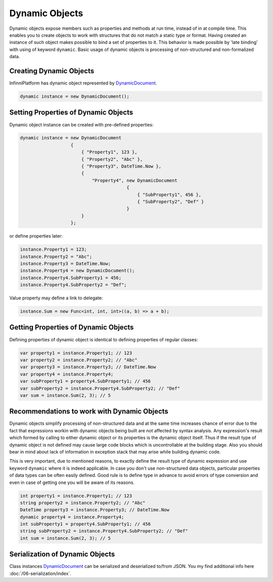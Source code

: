 .. index:: DynamicDocument

Dynamic Objects
===============

Dynamic objects expose members such as properties and methods at run time, instead of in at compile time. This enables you to create objects to work
with structures that do not match a static type or format. Having created an instance of such object makes possible to bind a set of properties to it.
This behavior is made possible by 'late binding' with using of keyword ``dynamic``. Basic usage of dynamic objects is processing of non-structured and
non-formalized data.


Creating Dynamic Objects
------------------------

InfinniPlatform has dynamic object represented by DynamicDocument_.

.. code-block:: csharp

    dynamic instance = new DynamicDocument();


Setting Properties of Dynamic Objects
-------------------------------------

Dynamic object instance can be created with pre-defined properties:

.. code-block:: csharp

    dynamic instance = new DynamicDocument
                       {
                           { "Property1", 123 },
                           { "Property2", "Abc" },
                           { "Property3", DateTime.Now },
                           {
                               "Property4", new DynamicDocument
                                            {
                                                { "SubProperty1", 456 },
                                                { "SubProperty2", "Def" }
                                            }
                           }
                       };

or define properties later:

.. code-block:: csharp

    instance.Property1 = 123;
    instance.Property2 = "Abc";
    instance.Property3 = DateTime.Now;
    instance.Property4 = new DynamicDocument();
    instance.Property4.SubProperty1 = 456;
    instance.Property4.SubProperty2 = "Def";

Value property may define a link to delegate:

.. code-block:: csharp

    instance.Sum = new Func<int, int, int>((a, b) => a + b);


Getting Properties of Dynamic Objects
-------------------------------------

Defining properties of dynamic object is identical to defining properties of regular classes: 

.. code-block:: csharp

    var property1 = instance.Property1; // 123
    var property2 = instance.Property2; // "Abc"
    var property3 = instance.Property3; // DateTime.Now
    var property4 = instance.Property4;
    var subProperty1 = property4.SubProperty1; // 456
    var subProperty2 = instance.Property4.SubProperty2; // "Def"
    var sum = instance.Sum(2, 3); // 5


Recommendations to work with Dynamic Objects
--------------------------------------------

Dynamic objects simplify processing of non-structured data and at the same time increases chance of error due to the fact that expressions workin with
dynamic objects being built are not affected by syntax analysis. Any expression's result which formed by calling to either dynamic object or its
properties is the dynamic object itself. Thus if the result type of dynamic object is not defined may cause large code blocks which is uncontrollable
at the building stage. Also you should bear in mind about lack of information in exception stack that may arise while building dynamic code.

This is very important, due to mentioned reasons, to exactly define the result type of dynamic expression and use keyword ``dynamic`` where it is indeed
applicable. In case you don't use non-structured data objects, particular properties of data types can be often easily defined. Good rule is to define
type in advance to avoid errors of type conversion and even in case of getting one you will be aware of its reasons. 

.. code-block:: csharp

    int property1 = instance.Property1; // 123
    string property2 = instance.Property2; // "Abc"
    DateTime property3 = instance.Property3; // DateTime.Now
    dynamic property4 = instance.Property4;
    int subProperty1 = property4.SubProperty1; // 456
    string subProperty2 = instance.Property4.SubProperty2; // "Def"
    int sum = instance.Sum(2, 3); // 5


Serialization of Dynamic Objects
--------------------------------

Class instances DynamicDocument_ can be serialized and deserialized to/from JSON. You my find additional info here :doc:`/06-serialization/index`.


.. _`DynamicDocument`: ../api/reference/InfinniPlatform.Dynamic.DynamicDocument.html
